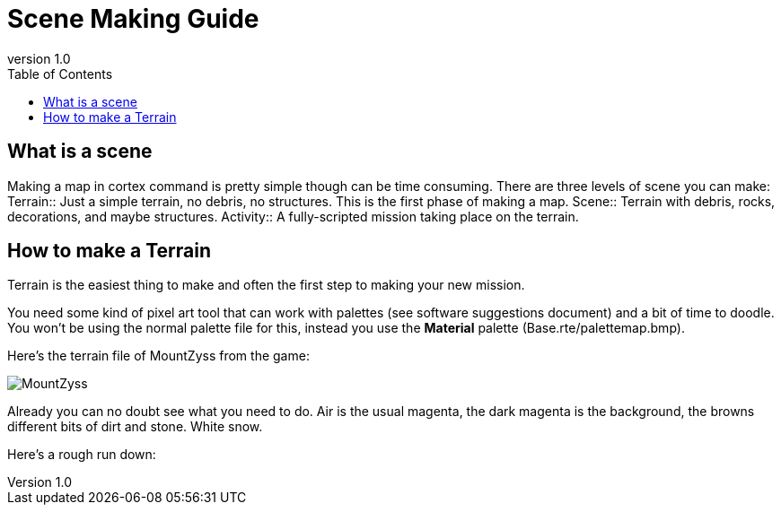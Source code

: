 = Scene Making Guide
:revnumber: 1.0
:toc:


== What is a scene
Making a map in cortex command is pretty simple though can be time consuming.
There are three levels of scene you can make:
Terrain::
    Just a simple terrain, no debris, no structures. This is the first phase of making a map.
Scene::
    Terrain with debris, rocks, decorations, and maybe structures.
Activity::
    A fully-scripted mission taking place on the terrain.

== How to make a Terrain
Terrain is the easiest thing to make and often the first step to making your new mission.

You need some kind of pixel art tool that can work with palettes (see software suggestions document)
and a bit of time to doodle. You won't be using the normal palette file for this, instead you use the *Material* palette (Base.rte/palettemap.bmp).

Here's the terrain file of MountZyss from the game:

image::images/MountZyss.png[]

Already you can no doubt see what you need to do. Air is the usual magenta, the dark magenta is the background, the browns different bits of dirt and stone. White snow.

Here's a rough run down: